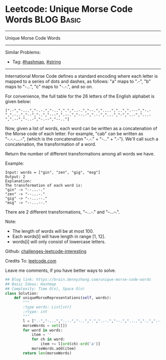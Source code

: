 * Leetcode: Unique Morse Code Words                                              :BLOG:Basic:
#+STARTUP: showeverything
#+OPTIONS: toc:nil \n:t ^:nil creator:nil d:nil
:PROPERTIES:
:type:     string, hashmap
:END:
---------------------------------------------------------------------
Unique Morse Code Words
---------------------------------------------------------------------
Similar Problems:
- Tag: [[https://brain.dennyzhang.com/tag/hashmap][#hashmap]], [[https://brain.dennyzhang.com/tag/string][#string]]
---------------------------------------------------------------------
International Morse Code defines a standard encoding where each letter is mapped to a series of dots and dashes, as follows: "a" maps to ".-", "b" maps to "-...", "c" maps to "-.-.", and so on.

For convenience, the full table for the 26 letters of the English alphabet is given below:
#+BEGIN_EXAMPLE
[".-","-...","-.-.","-..",".","..-.","--.","....","..",".---","-.-",".-..","--","-.","---",".--.","--.-",".-.","...","-","..-","...-",".--","-..-","-.--","--.."]
#+END_EXAMPLE
Now, given a list of words, each word can be written as a concatenation of the Morse code of each letter. For example, "cab" can be written as "-.-.-....-", (which is the concatenation "-.-." + "-..." + ".-"). We'll call such a concatenation, the transformation of a word.

Return the number of different transformations among all words we have.

Example:
#+BEGIN_EXAMPLE
Input: words = ["gin", "zen", "gig", "msg"]
Output: 2
Explanation: 
The transformation of each word is:
"gin" -> "--...-."
"zen" -> "--...-."
"gig" -> "--...--."
"msg" -> "--...--."
#+END_EXAMPLE

There are 2 different transformations, "--...-." and "--...--.".
 
Note:

- The length of words will be at most 100.
- Each words[i] will have length in range [1, 12].
- words[i] will only consist of lowercase letters.

Github: [[url-external:https://github.com/DennyZhang/challenges-leetcode-interesting/tree/master/unique-morse-code-words][challenges-leetcode-interesting]]

Credits To: [[url-external:https://leetcode.com/problems/unique-morse-code-words/description/][leetcode.com]]

Leave me comments, if you have better ways to solve.

#+BEGIN_SRC python
## Blog link: https://brain.dennyzhang.com/unique-morse-code-words
## Basic Ideas: Hashmap
## Complexity: Time O(n), Space O(n)
class Solution:
    def uniqueMorseRepresentations(self, words):
        """
        :type words: List[str]
        :rtype: int
        """
        l = [".-","-...","-.-.","-..",".","..-.","--.","....","..",".---","-.-",".-..","--","-.","---",".--.","--.-",".-.","...","-","..-","...-",".--","-..-","-.--","--.."]
        morseWords = set([])
        for word in words:
            item = ''
            for ch in word:
                item += l[ord(ch)-ord('a')]
            morseWords.add(item)
        return len(morseWords)
#+END_SRC
